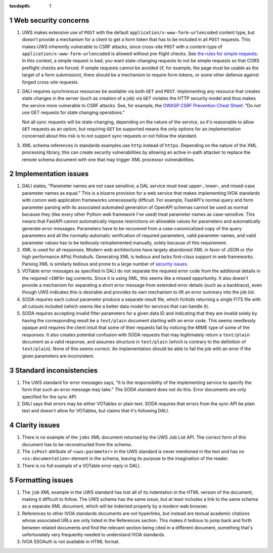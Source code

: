 :tocdepth: 1

.. sectnum::

Web security concerns
=====================

#. UWS makes extensive use of ``POST`` with the default ``application/x-www-form-urlencoded`` content type, but doesn't provide a mechanism for a client to get a form token that has to be included in all ``POST`` requests.
   This makes UWS inherently vulnerable to CSRF attacks, since cross-site ``POST`` with a content-type of ``application/x-www-form-urlencoded`` is allowed without pre-flight checks.
   See `the rules for simple requests <https://developer.mozilla.org/en-US/docs/Web/HTTP/CORS#simple_requests>`__.
   In this context, a simple request is bad; you want state-changing requests to not be simple requests so that CORS preflight checks are forced.
   If simple requests cannot be avoided (if, for example, the page must be usable as the target of a form submission), there should be a mechanism to require form tokens, or some other defense against forged cross-site requests.

#. DALI requires synchronous resources be available via both ``GET`` and ``POST``.
   Implementing any resource that creates state changes in the server (such as creation of a job) via ``GET`` violates the HTTP security model and thus makes the service more vulnerable to CSRF attacks.
   See, for example, the `OWASP CSRF Prevention Cheat Sheet <https://cheatsheetseries.owasp.org/cheatsheets/Cross-Site_Request_Forgery_Prevention_Cheat_Sheet.html>`__: "Do not use GET requests for state changing operations."

   Not all sync requests will be state-changing, depending on the nature of the service, so it's reasonable to allow ``GET`` requests as an option, but requiring ``GET`` be supported means the only options for an implementation concerned about this risk is to not support sync requests or not follow the standard.

#. XML schema references in standards examples use ``http`` instead of ``https``.
   Depending on the nature of the XML processing library, this can create security vulnerabilities by allowing an active in-path attacker to replace the remote schema document with one that may trigger XML processor vulnerabilities.

Implementation issues
=====================

#. DALI states, "Parameter names are not case sensitive; a DAL service must treat upper-, lower-, and mixed-case parameter names as equal."
   This is a bizarre provision for a web service that makes implementing IVOA standards with comon web application frameworks unnecessarily difficult.
   For example, FastAPI's normal query and form parameter parsing with its associated automated generation of OpenAPI schemas cannot be used as normal because they (like every other Python web framework I've used) treat parameter names as case-sensitive.
   This means that FastAPI cannot automatically impose restrictions on allowable values for parameters and automatically generate error messages.
   Parameters have to be recovered from a case-canonicalized copy of the query parameters and all the normally-automatic verification of required parameters, valid parameter names, and valid parameter values has to be tediously reimplemented manually, solely because of this requirement.

#. XML is used for all responses.
   Modern web architectures have largely abandoned XML in favor of JSON or (for high performance APIs) Protobufs.
   Generating XML is tedious and lacks first-class support in web frameworks.
   Parsing XML is similarly tedious and prone to a large number of `security issues <https://docs.python.org/3/library/xml.html#xml-vulnerabilities>`__.

#. VOTable error messages as specified in DALI do not separate the required error code from the additional details in the required ``<INFO>`` tag contents.
   Since it is using XML, this seems like a missed opportunity.
   It also doesn't provide a mechanism for separating a short error message from extended error details (such as a backtrace), even though UWS indicates this is desirable and provides its own mechanism to lift an error summary into the job list.

#. SODA requires each cutout parameter produce a separate result file, which forbids returning a single FITS file with all cutouts included (which seems like a better data model for services that can handle it).

#. SODA requires accepting invalid filter parameters for a given data ID and indicating that they are invalid solely by having the corresponding result be a ``text/plain`` document starting with an error code.
   This seems needlessly opaque and requires the client intuit that some of their requests fail by noticing the MIME type of some of the responses.
   It also creates potential confusion with SODA requests that may legitimately return a ``text/plain`` document as a valid response, and assumes structure in ``text/plain`` (which is contrary to the definition of ``text/plain``).
   None of this seems correct.
   An implementation should be able to fail the job with an error if the given parameters are inconsistent.

Standard inconsistencies
========================

#. The UWS standard for error messages says, "It is the responsibility of the implementing service to specify the form that such an error message may take."
   The SODA standard does not do this.
   Error documents are only specified for the sync API.

#. DALI says that errors may be either VOTables or plain text.
   SODA requires that errors from the sync API be plain text and doesn't allow for VOTables, but claims that it's following DALI.

Clarity issues
==============

#. There is no example of the ``jobs`` XML document returned by the UWS Job List API.
   The correct form of this document has to be reconstructed from the schema.

#. The ``isPost`` attribute of ``<uws:parameter>`` in the UWS standard is never mentioned in the text and has no ``<xs:documentation>`` element in the schema, leaving its purpose to the imagination of the reader.

#. There is no full example of a VOTable error reply in DALI.

Formatting issues
=================

#. The ``job`` XML example in the UWS standard has lost all of its indentation in the HTML version of the document, making it difficult to follow.
   The UWS schema has the same issue, but at least includes a link to the same schema as a separate XML document, which will be indented properly by a modern web browser.

#. References to other IVOA standards documents are not hyperlinks, but instead are textual academic citations whose associated URLs are only listed in the References section.
   This makes it tedious to jump back and forth between related documents and find the relevant section being cited in a different document, something that's unfortunately very frequently needed to understand IVOA standards.

#. IVOA SSOAuth is not available in HTML format.
